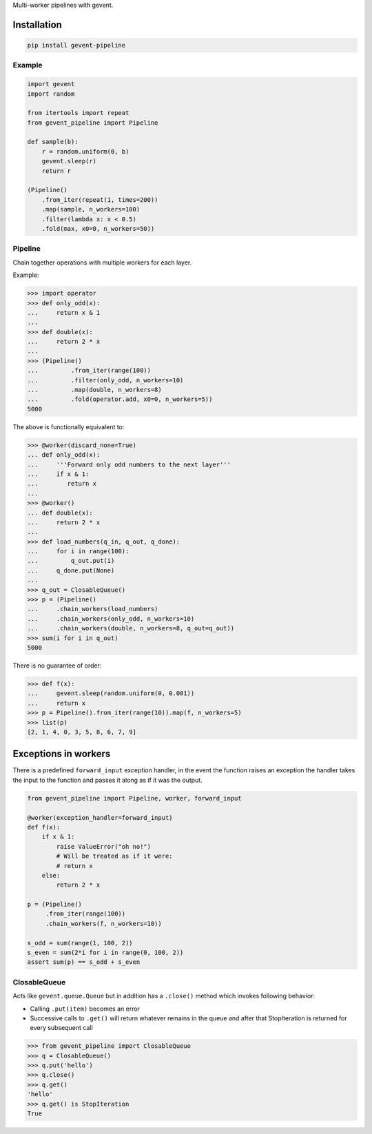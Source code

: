 Multi-worker pipelines with gevent.

Installation
~~~~~~~~~~~~

.. code:: bash

    pip install gevent-pipeline

Example
-------

.. code:: python


    import gevent
    import random

    from itertools import repeat
    from gevent_pipeline import Pipeline

    def sample(b):
        r = random.uniform(0, b)
        gevent.sleep(r)
        return r

    (Pipeline()
        .from_iter(repeat(1, times=200))
        .map(sample, n_workers=100)
        .filter(lambda x: x < 0.5)
        .fold(max, x0=0, n_workers=50))

Pipeline
--------

Chain together operations with multiple workers for each layer.

Example:

.. code:: python

    >>> import operator
    >>> def only_odd(x):
    ...     return x & 1
    ...
    >>> def double(x):
    ...     return 2 * x
    ...
    >>> (Pipeline()
    ...         .from_iter(range(100))
    ...         .filter(only_odd, n_workers=10)
    ...         .map(double, n_workers=8)
    ...         .fold(operator.add, x0=0, n_workers=5))
    5000

The above is functionally equivalent to:

.. code:: python

    >>> @worker(discard_none=True)
    ... def only_odd(x):
    ...     '''Forward only odd numbers to the next layer'''
    ...     if x & 1:
    ...        return x
    ...
    >>> @worker()
    ... def double(x):
    ...     return 2 * x
    ...
    >>> def load_numbers(q_in, q_out, q_done):
    ...     for i in range(100):
    ...         q_out.put(i)
    ...     q_done.put(None)
    ...
    >>> q_out = ClosableQueue()
    >>> p = (Pipeline()
    ...     .chain_workers(load_numbers)
    ...     .chain_workers(only_odd, n_workers=10)
    ...     .chain_workers(double, n_workers=8, q_out=q_out))
    >>> sum(i for i in q_out)
    5000

There is no guarantee of order:

.. code:: python

    >>> def f(x):
    ...     gevent.sleep(random.uniform(0, 0.001))
    ...     return x
    >>> p = Pipeline().from_iter(range(10)).map(f, n_workers=5)
    >>> list(p)
    [2, 1, 4, 0, 3, 5, 8, 6, 7, 9]

Exceptions in workers
~~~~~~~~~~~~~~~~~~~~~

There is a predefined ``forward_input`` exception handler, in the event
the function raises an exception the handler takes the input to the
function and passes it along as if it was the output.

.. code:: python

    from gevent_pipeline import Pipeline, worker, forward_input

    @worker(exception_handler=forward_input)
    def f(x):
        if x & 1:
            raise ValueError("oh no!")
            # Will be treated as if it were:
            # return x
        else:
            return 2 * x

    p = (Pipeline()
         .from_iter(range(100))
         .chain_workers(f, n_workers=10))

    s_odd = sum(range(1, 100, 2))
    s_even = sum(2*i for i in range(0, 100, 2))
    assert sum(p) == s_odd + s_even

ClosableQueue
-------------

Acts like ``gevent.queue.Queue`` but in addition has a ``.close()``
method which invokes following behavior:

-  Calling ``.put(item)`` becomes an error
-  Successive calls to ``.get()`` will return whatever remains in the
   queue and after that StopIteration is returned for every subsequent
   call

.. code:: python

    >>> from gevent_pipeline import ClosableQueue
    >>> q = ClosableQueue()
    >>> q.put('hello')
    >>> q.close()
    >>> q.get()
    'hello'
    >>> q.get() is StopIteration
    True


